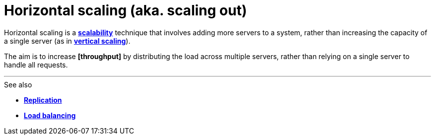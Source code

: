 = Horizontal scaling (aka. scaling out)

Horizontal scaling is a *link:./scalability.adoc[scalability]* technique that involves adding more servers to a system, rather than increasing the capacity of a single server (as in *link:./vertical-scaling.adoc[vertical scaling]*).

The aim is to increase *[throughput]* by distributing the load across multiple servers, rather than relying on a single server to handle all requests.

''''

.See also
****
* *link:./replication.adoc[Replication]*
* *link:./load-balancing.adoc[Load balancing]*
****
